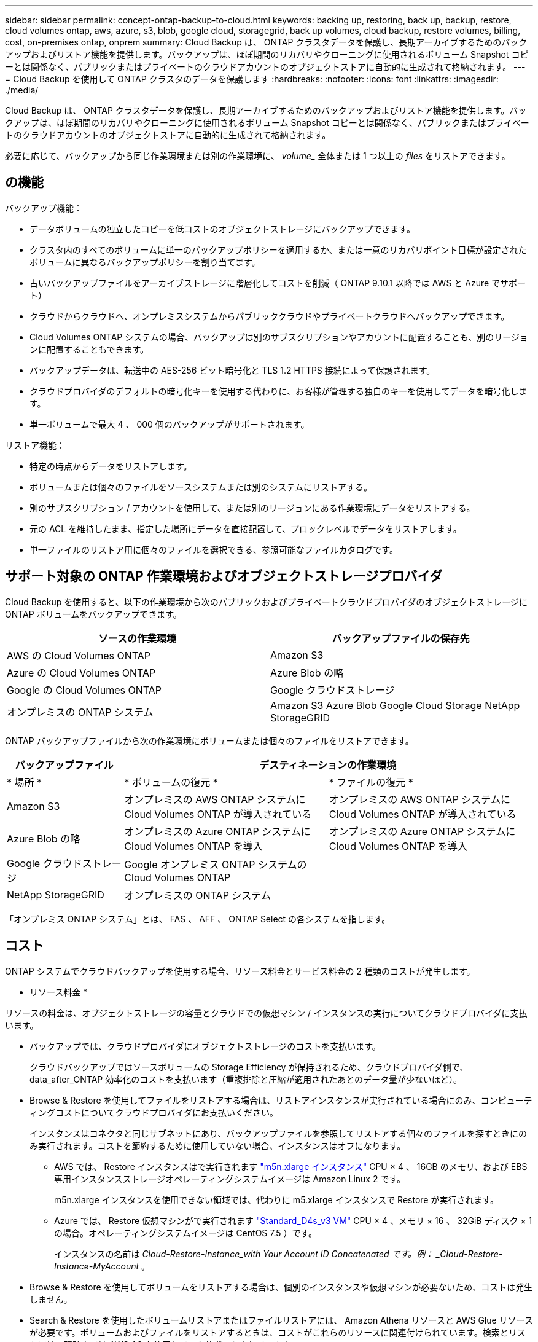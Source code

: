 ---
sidebar: sidebar 
permalink: concept-ontap-backup-to-cloud.html 
keywords: backing up, restoring, back up, backup, restore, cloud volumes ontap, aws, azure, s3, blob, google cloud, storagegrid, back up volumes, cloud backup, restore volumes, billing, cost, on-premises ontap, onprem 
summary: Cloud Backup は、 ONTAP クラスタデータを保護し、長期アーカイブするためのバックアップおよびリストア機能を提供します。バックアップは、ほぼ期間のリカバリやクローニングに使用されるボリューム Snapshot コピーとは関係なく、パブリックまたはプライベートのクラウドアカウントのオブジェクトストアに自動的に生成されて格納されます。 
---
= Cloud Backup を使用して ONTAP クラスタのデータを保護します
:hardbreaks:
:nofooter: 
:icons: font
:linkattrs: 
:imagesdir: ./media/


[role="lead"]
Cloud Backup は、 ONTAP クラスタデータを保護し、長期アーカイブするためのバックアップおよびリストア機能を提供します。バックアップは、ほぼ期間のリカバリやクローニングに使用されるボリューム Snapshot コピーとは関係なく、パブリックまたはプライベートのクラウドアカウントのオブジェクトストアに自動的に生成されて格納されます。

必要に応じて、バックアップから同じ作業環境または別の作業環境に、 _volume__ 全体または 1 つ以上の _files_ をリストアできます。



== の機能

バックアップ機能：

* データボリュームの独立したコピーを低コストのオブジェクトストレージにバックアップできます。
* クラスタ内のすべてのボリュームに単一のバックアップポリシーを適用するか、または一意のリカバリポイント目標が設定されたボリュームに異なるバックアップポリシーを割り当てます。
* 古いバックアップファイルをアーカイブストレージに階層化してコストを削減（ ONTAP 9.10.1 以降では AWS と Azure でサポート）
* クラウドからクラウドへ、オンプレミスシステムからパブリッククラウドやプライベートクラウドへバックアップできます。
* Cloud Volumes ONTAP システムの場合、バックアップは別のサブスクリプションやアカウントに配置することも、別のリージョンに配置することもできます。
* バックアップデータは、転送中の AES-256 ビット暗号化と TLS 1.2 HTTPS 接続によって保護されます。
* クラウドプロバイダのデフォルトの暗号化キーを使用する代わりに、お客様が管理する独自のキーを使用してデータを暗号化します。
* 単一ボリュームで最大 4 、 000 個のバックアップがサポートされます。


リストア機能：

* 特定の時点からデータをリストアします。
* ボリュームまたは個々のファイルをソースシステムまたは別のシステムにリストアする。
* 別のサブスクリプション / アカウントを使用して、または別のリージョンにある作業環境にデータをリストアする。
* 元の ACL を維持したまま、指定した場所にデータを直接配置して、ブロックレベルでデータをリストアします。
* 単一ファイルのリストア用に個々のファイルを選択できる、参照可能なファイルカタログです。




== サポート対象の ONTAP 作業環境およびオブジェクトストレージプロバイダ

Cloud Backup を使用すると、以下の作業環境から次のパブリックおよびプライベートクラウドプロバイダのオブジェクトストレージに ONTAP ボリュームをバックアップできます。

[cols="40,40"]
|===
| ソースの作業環境 | バックアップファイルの保存先 


| AWS の Cloud Volumes ONTAP | Amazon S3 


| Azure の Cloud Volumes ONTAP | Azure Blob の略 


| Google の Cloud Volumes ONTAP | Google クラウドストレージ 


| オンプレミスの ONTAP システム | Amazon S3 Azure Blob Google Cloud Storage NetApp StorageGRID 
|===
ONTAP バックアップファイルから次の作業環境にボリュームまたは個々のファイルをリストアできます。

[cols="20,35,35"]
|===
| バックアップファイル 2+| デスティネーションの作業環境 


| * 場所 * | * ボリュームの復元 * | * ファイルの復元 * 


| Amazon S3 | オンプレミスの AWS ONTAP システムに Cloud Volumes ONTAP が導入されている | オンプレミスの AWS ONTAP システムに Cloud Volumes ONTAP が導入されている 


| Azure Blob の略 | オンプレミスの Azure ONTAP システムに Cloud Volumes ONTAP を導入 | オンプレミスの Azure ONTAP システムに Cloud Volumes ONTAP を導入 


| Google クラウドストレージ | Google オンプレミス ONTAP システムの Cloud Volumes ONTAP |  


| NetApp StorageGRID | オンプレミスの ONTAP システム |  
|===
「オンプレミス ONTAP システム」とは、 FAS 、 AFF 、 ONTAP Select の各システムを指します。



== コスト

ONTAP システムでクラウドバックアップを使用する場合、リソース料金とサービス料金の 2 種類のコストが発生します。

* リソース料金 *

リソースの料金は、オブジェクトストレージの容量とクラウドでの仮想マシン / インスタンスの実行についてクラウドプロバイダに支払います。

* バックアップでは、クラウドプロバイダにオブジェクトストレージのコストを支払います。
+
クラウドバックアップではソースボリュームの Storage Efficiency が保持されるため、クラウドプロバイダ側で、 data_after_ONTAP 効率化のコストを支払います（重複排除と圧縮が適用されたあとのデータ量が少ないほど）。

* Browse & Restore を使用してファイルをリストアする場合は、リストアインスタンスが実行されている場合にのみ、コンピューティングコストについてクラウドプロバイダにお支払いください。
+
インスタンスはコネクタと同じサブネットにあり、バックアップファイルを参照してリストアする個々のファイルを探すときにのみ実行されます。コストを節約するために使用していない場合、インスタンスはオフになります。

+
** AWS では、 Restore インスタンスはで実行されます https://aws.amazon.com/ec2/instance-types/m5/["m5n.xlarge インスタンス"^] CPU × 4 、 16GB のメモリ、および EBS 専用インスタンスストレージオペレーティングシステムイメージは Amazon Linux 2 です。
+
m5n.xlarge インスタンスを使用できない領域では、代わりに m5.xlarge インスタンスで Restore が実行されます。

** Azure では、 Restore 仮想マシンがで実行されます https://docs.microsoft.com/en-us/azure/virtual-machines/dv3-dsv3-series#dsv3-series["Standard_D4s_v3 VM"^] CPU × 4 、メモリ × 16 、 32GiB ディスク × 1 の場合。オペレーティングシステムイメージは CentOS 7.5 ）です。
+
インスタンスの名前は _Cloud-Restore-Instance_with Your Account ID Concatenated です。例： _Cloud-Restore-Instance-MyAccount_ 。



* Browse & Restore を使用してボリュームをリストアする場合は、個別のインスタンスや仮想マシンが必要ないため、コストは発生しません。
* Search & Restore を使用したボリュームリストアまたはファイルリストアには、 Amazon Athena リソースと AWS Glue リソースが必要です。ボリュームおよびファイルをリストアするときは、コストがこれらのリソースに関連付けられています。検索とリストアは、現時点では AWS A3 を使用してのみサポートされています。
* アーカイブストレージ（ ONTAP 9.10.1 以降を使用する AWS および Azure でサポート）に移動されたバックアップファイルからボリュームデータをリストアする必要がある場合は、 GiB あたりの読み出し料金とクラウドプロバイダからの要求ごとの料金が別途かかります。


* サービス料金 *

サービス料金はネットアップに支払われ、バックアップの作成時とリストア時のボリューム、またはファイルに対する費用の両方が含まれます。保護するデータの料金は、オブジェクトストレージにバックアップされる ONTAP のソースの使用済み論理容量（ _Before_ONTAP 効率化）で計算されます。この容量はフロントエンドテラバイト（ FETB ）とも呼ばれます。

バックアップサービスの料金を支払う方法は 3 通りあります。1 つ目は、クラウドプロバイダを利用して月額料金を支払う方法です。もう 1 つの選択肢は、年間契約を取得することです。これは AWS でのみ利用できます。3 つ目のオプションは、ネットアップからライセンスを直接購入することです。を参照してください <<Licensing,ライセンス>> 詳細については、を参照してください



== ライセンス

Cloud Backup には、従量課金制（ PAYGO ）と、 AWS Marketplace が提供する年間契約、お客様所有のライセンスを使用（ BYOL ）の 3 つのライセンスオプションがあります。ライセンスをお持ちでない場合は、 30 日間の無償トライアルをご利用いただけます。



=== 無償トライアルをご利用ください

30 日間の無償トライアルを使用すると、残りの無料試用日数が通知されます。無償トライアルが終了すると、バックアップは作成されなくなります。サービスを引き続き使用するには、サービスに登録するかライセンスを購入する必要があります。

サービスが無効になってもバックアップファイルは削除されません。バックアップを削除しないかぎり、バックアップで使用する容量のオブジェクトストレージのコストは引き続きクラウドプロバイダから請求されます。



=== 従量課金制のサブスクリプション

Cloud Backup は従量課金制モデルで、使用量に応じたライセンスを提供します。クラウドプロバイダの市場に登録した後は、バックアップされたデータに対して GiB 単位で料金が発生します。つまり、前払いによる支払いが発生しません。クラウドプロバイダから月額料金で請求されます。

無償トライアルを利用されている場合や、お客様が独自のライセンスを使用（ BYOL ）されている場合も、サブスクリプションを設定する必要があります。

* 登録すると、無料トライアルの終了後にサービスが中断されることがなくなります。
+
試用期間が終了すると、バックアップしたデータの量に応じて 1 時間ごとに課金されます。

* BYOL ライセンスで許可されている数を超えるデータをバックアップした場合、データバックアップは従量課金制サブスクリプションを使用して続行されます。
+
たとえば、 BYOL ライセンスが 10TiB の場合、 10TiB を超える容量はすべて PAYGO サブスクリプションによって課金されます。



お客様は、無料トライアル期間中、または BYOL ライセンスを超えていない場合は、従量課金制サブスクリプションから料金を請求されることはありません。

link:task-licensing-cloud-backup.html#use-a-cloud-backup-paygo-subscription["従量課金制サブスクリプションの設定方法について説明します"]。



=== 年間契約（ AWS のみ）

AWS Marketplace では、次の 2 年間の契約が提供されています。

* 年間契約。 Cloud Volumes ONTAP データとオンプレミスの ONTAP データをバックアップできます。
+
Cloud Manager で AWS 資格情報に割り当てることができるのは 1 つだけなので、この年間契約サブスクリプションを使用して Cloud Volumes ONTAP システムの料金を支払う必要があります。

* 12 カ月、 24 カ月、または 36 カ月の年間契約を使用して、 Cloud Volumes ONTAP とクラウドバックアップをバンドルできるプロフェッショナルパッケージです。このオプションでは、オンプレミスのデータをバックアップすることはできません。
+
年間契約は、 Cloud Volumes ONTAP 作業環境の作成時に設定でき、 Cloud Manager から AWS Marketplace への登録を求められます。



link:task-licensing-cloud-backup.html#subscribe-to-yearly-contracts-through-aws["毎年の AWS 契約を設定する方法をご確認ください"]。



=== お客様所有のライセンスを使用

BYOL は期間ベース（ 12 カ月、 24 カ月、 36 カ月）の _ 容量ベースであり、 1TiB 単位で提供されます。ネットアップに料金を支払って、 1 年分のサービスを使用し、最大容量を指定した場合は「 10TiB 」とします。

サービスを有効にするために、 Cloud Manager のデジタルウォレットのページに入力したシリアル番号が表示されます。いずれかの制限に達すると、ライセンスを更新する必要があります。Backup BYOL ライセンス環境 では、に関連付けられているすべてのソースシステムがライセンスされます https://docs.netapp.com/us-en/cloud-manager-setup-admin/concept-netapp-accounts.html["Cloud Manager アカウント"^]。

link:task-licensing-cloud-backup.html#use-a-cloud-backup-byol-license["BYOL ライセンスの管理方法について説明します"]。



== Cloud Backup の仕組み

Cloud Volumes ONTAP またはオンプレミスの ONTAP システムでクラウドバックアップを有効にすると、サービスはデータのフルバックアップを実行します。ボリューム Snapshot はバックアップイメージに含まれません。初期バックアップ後は、追加のバックアップはすべて差分になります。つまり、変更されたブロックと新しいブロックのみがバックアップされます。これにより、ネットワークトラフィックを最小限に抑えることができます。

ほとんどの場合、すべてのバックアップ処理に Cloud Manager UI を使用します。ただし、 ONTAP 9.9.1 以降では、 ONTAP System Manager を使用して、オンプレミスの ONTAP クラスタのボリュームバックアップ処理を開始できます。 https://docs.netapp.com/us-en/ontap/task_cloud_backup_data_using_cbs.html["Cloud Backup を使用してボリュームをクラウドにバックアップする方法については、 System Manager の説明を参照してください。"^]


CAUTION: クラウドプロバイダ環境からバックアップファイルの管理や変更を直接行うと、ファイルが破損してサポートされない構成になる可能性があります。

次の図は、各コンポーネント間の関係を示しています。

image:diagram_cloud_backup_general.png["Cloud Backup が、ソースシステム上のボリュームおよびバックアップファイルが配置されているデスティネーションオブジェクトストレージと通信する仕組みを示す図。"]



=== バックアップの保管場所バックアップノバショ

バックアップコピーは、 Cloud Manager がクラウドアカウントで作成するオブジェクトストアに格納されます。クラスタ / 作業環境ごとに 1 つのオブジェクトストアがあり、 Cloud Manager は「 NetApp-backup-clusteruuid 」のようにオブジェクトストアに名前を付けます。このオブジェクトストアは削除しないでください。

* AWS では、 Cloud Manager によってが有効になります https://docs.aws.amazon.com/AmazonS3/latest/dev/access-control-block-public-access.html["Amazon S3 ブロックのパブリックアクセス機能"^] を S3 バケットに配置します。
* Azure では、 Cloud Manager は BLOB コンテナのストレージアカウントを持つ新規または既存のリソースグループを使用します。クラウドマネージャ https://docs.microsoft.com/en-us/azure/storage/blobs/anonymous-read-access-prevent["BLOB データへのパブリックアクセスをブロックします"] デフォルトでは
* GCP では、 Cloud Manager は Google Cloud Storage バケット用のストレージアカウントを持つ新規または既存のプロジェクトを使用します。
* StorageGRID では、 Cloud Manager はオブジェクトストアバケットに既存のストレージアカウントを使用します。


あとでクラスタのデスティネーションオブジェクトストアを変更する場合は、が必要になります link:task-manage-backups-ontap.html#unregistering-cloud-backup-for-a-working-environment["作業環境の Cloud Backup の登録を解除します"^]をクリックし、新しいクラウドプロバイダ情報を使用して Cloud Backup を有効にします。



=== サポートされるストレージクラスまたはアクセス階層

* AWS では、バックアップは _Standard_storage クラスから開始し、 30 日後に _Standard-Infrequent Access_storage クラスに移行します。
+
クラスタが ONTAP 9.10.1 以降を使用している場合は、古いバックアップを S3 Glacier Deep Archive_storage のいずれかに階層化して、特定の日数が経過したらコストをさらに最適化することができます。 link:reference-aws-backup-tiers.html["AWS アーカイブストレージの詳細は、こちらをご覧ください"^]。

* Azure では、バックアップは _COOL アクセス層に関連付けられます。
+
クラスタが ONTAP 9.10.1 以降を使用している場合は、特定の日数が経過した古いバックアップを Azure Archive_storage に階層化して、コストをさらに最適化することができます。 link:reference-azure-backup-tiers.html["Azure アーカイブストレージの詳細については、こちらをご覧ください"^]。

* GCP では、バックアップはデフォルトで _Standard_storage クラスに関連付けられています。
+
また、 lower cost_Nearline_storage クラスまたは _Coldline_or_Archive_storage クラスを使用することもできます。Google のトピックを参照してください link:https://cloud.google.com/storage/docs/storage-classes["ストレージクラス"^] ストレージクラスの変更については、を参照してください。

* StorageGRID では、バックアップは _Standard_storage クラスに関連付けられます。




=== クラスタごとにカスタマイズ可能なバックアップスケジュールと保持設定

作業環境で Cloud Backup を有効にすると、最初に選択したすべてのボリュームが、定義したデフォルトのバックアップポリシーを使用してバックアップされます。Recovery Point Objective （ RPO ；目標復旧時点）が異なるボリュームに対して異なるバックアップポリシーを割り当てる場合は、そのクラスタに追加のポリシーを作成し、そのポリシーを他のボリュームに割り当てることができます。

すべてのボリュームについて、毎時、毎日、毎週、および毎月のバックアップを組み合わせて選択できます。また、システム定義のポリシーの中から、 3 カ月、 1 年、 7 年のバックアップと保持を提供するポリシーを選択することもできます。ポリシーは次のとおりです。

[cols="35,16,16,16,26"]
|===
| バックアップポリシー名 3+| 間隔ごとのバックアップ ... | 最大バックアップ 


|  | * 毎日 * | * 毎週 * | * 毎月 * |  


| Netapp3MonthsRetention | 30 | 13 | 3. | 46 


| Netapp1YearRetention | 30 | 13 | 12. | 55 


| ネッパ7YearsRetention | 30 | 53 | 84 | 167 
|===
ONTAP System Manager または ONTAP CLI を使用してクラスタに作成したバックアップ保護ポリシーも選択内容として表示されます。

カテゴリまたは間隔のバックアップの最大数に達すると、古いバックアップは削除されるため、常に最新のバックアップが保持されます。

できることに注意してください link:task-manage-backups-ontap.html#creating-a-manual-volume-backup-at-any-time["ボリュームのオンデマンドバックアップを作成する"] スケジュールバックアップから作成されたバックアップファイルに加え、いつでも Backup Dashboard からアクセスできます。


TIP: データ保護ボリュームのバックアップの保持期間は、ソースの SnapMirror 関係の定義と同じです。API を使用して必要に応じてこの値を変更できます。



== FabricPool 階層化ポリシーに関する考慮事項

バックアップするボリュームが FabricPool アグリゲートに配置され、「 none 」以外のポリシーが割り当てられている場合に注意する必要がある点があります。

* FabricPool 階層化ボリュームの最初のバックアップでは、（オブジェクトストアからの）ローカルおよびすべての階層化データを読み取る必要があります。バックアップ処理では、オブジェクトストレージに階層化されたコールドデータは「再加熱」されません。
+
この処理を実行すると、クラウドプロバイダからデータを読み取るコストが 1 回だけ増加する可能性があります。

+
** 2 回目以降のバックアップは増分バックアップとなるため、影響はありません。
** ボリュームの作成時に階層化ポリシーが割り当てられていた場合、この問題は表示されません。


* ボリュームに「 all 」階層化ポリシーを割り当てる前に、バックアップの影響を考慮してください。データはすぐに階層化されるため、 Cloud Backup はローカル階層からではなくクラウド階層からデータを読み取ります。バックアップの同時処理は、クラウドオブジェクトストレージへのネットワークリンクを共有するため、ネットワークリソースが最大限まで使用されなくなった場合にパフォーマンスが低下する可能性があります。この場合、複数のネットワークインターフェイス（ LIF ）をプロアクティブに設定して、この種類のネットワークの飽和を軽減することができます。




== サポートされるボリューム

Cloud Backup では、 FlexVol の読み書き可能ボリュームと SnapMirror データ保護（ DP ）のデスティネーションボリュームがサポートされます。

FlexGroup ボリュームと SnapLock ボリュームは現在サポートされていません。



== 制限

* 古いバックアップファイルをアーカイブストレージに階層化できるためには、クラスタで ONTAP 9.10.1 以降（現在は AWS と Azure でサポート）が実行されている必要があります。アーカイブストレージにあるバックアップファイルからボリュームをリストアするには、デスティネーションクラスタで ONTAP 9.10.1 以降が実行されている必要もあります。
* ポリシーにボリュームが割り当てられていない場合にバックアップポリシーを作成または編集するときは、バックアップの保持数を 1018 以下にする必要があります。回避策 では、ポリシーを作成するバックアップの数を減らすことができます。その後、ポリシーを編集して、ポリシーにボリュームを割り当てたあとで最大 4 、 000 個のバックアップを作成できます。
* データ保護（ DP ）ボリュームをバックアップする場合、次の SnapMirror ラベルが設定されている関係はクラウドにバックアップされません。
+
** APP_Consistent
** all_source_snapshot


* SVM-DR ボリュームバックアップは、次の制限事項でサポートされます。
+
** バックアップは ONTAP セカンダリからのみサポートされます。
** ボリュームに適用される Snapshot ポリシーは、日単位、週単位、月単位など、クラウドバックアップで認識されるポリシーのいずれかである必要があります。デフォルトの「 sm_created 」ポリシー（すべての Snapshot をミラー * する場合に使用） が認識されず、バックアップ可能なボリュームのリストに DP ボリュームが表示されない。


* [ 今すぐバックアップ ] ボタンを使用したアドホック・ボリューム・バックアップは ' データ保護ボリュームではサポートされていません
* SM-BC 設定はサポートされません。
* MetroCluster （ MCC ）バックアップは、 ONTAP セカンダリからのみサポートされます。 MCC>SnapMirror > ONTAP > Cloud Backup > オブジェクトストレージ。
* ONTAP では、単一のボリュームから複数のオブジェクトストアへの SnapMirror 関係のファンアウトはサポートされていません。そのため、この構成は Cloud Backup ではサポートされていません。
* オブジェクトストアでの Worm/Compliance モードはサポートされません。




=== 単一ファイルのリストアに関する制限事項

* 単一ファイルのリストアでは、一度に最大 100 個のファイルをリストアできます。現在、フォルダ / ディレクトリのリストアはサポートされていません。
* リストアするファイルは、デスティネーションボリュームの言語と同じ言語を使用している必要があります。言語が異なる場合は、エラーメッセージが表示されます。
* 異なるサブネットにある異なる Cloud Manager で同じアカウントを使用する場合、ファイルレベルのリストアはサポートされません。

